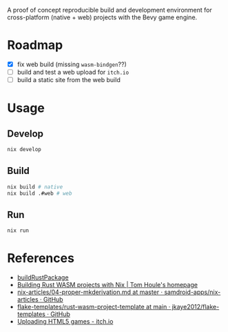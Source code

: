 A proof of concept reproducible build and development environment for
cross-platform (native + web) projects with the Bevy game engine.
* Roadmap
- [X] fix web build (missing ~wasm-bindgen~??)
- [ ] build and test a web upload for ~itch.io~
- [ ] build a static site from the web build
* Usage
** Develop
#+begin_src sh
  nix develop
#+end_src
** Build
#+begin_src sh
  nix build # native
  nix build .#web # web
#+end_src
** Run
#+begin_src sh
  nix run
#+end_src
* References
- [[https://github.com/jkaye2012/flake-templates/tree/main/rust-wasm-project-template][buildRustPackage]]
- [[https://www.tomhoule.com/2021/building-rust-wasm-with-nix-flakes/][Building Rust WASM projects with Nix | Tom Houle's homepage]]
- [[https://github.com/samdroid-apps/nix-articles/blob/master/04-proper-mkderivation.md][nix-articles/04-proper-mkderivation.md at master · samdroid-apps/nix-articles · GitHub]]
- [[https://github.com/jkaye2012/flake-templates/tree/main/rust-wasm-project-template][flake-templates/rust-wasm-project-template at main · jkaye2012/flake-templates · GitHub]]
- [[https://itch.io/docs/creators/html5][Uploading HTML5 games - itch.io]]
